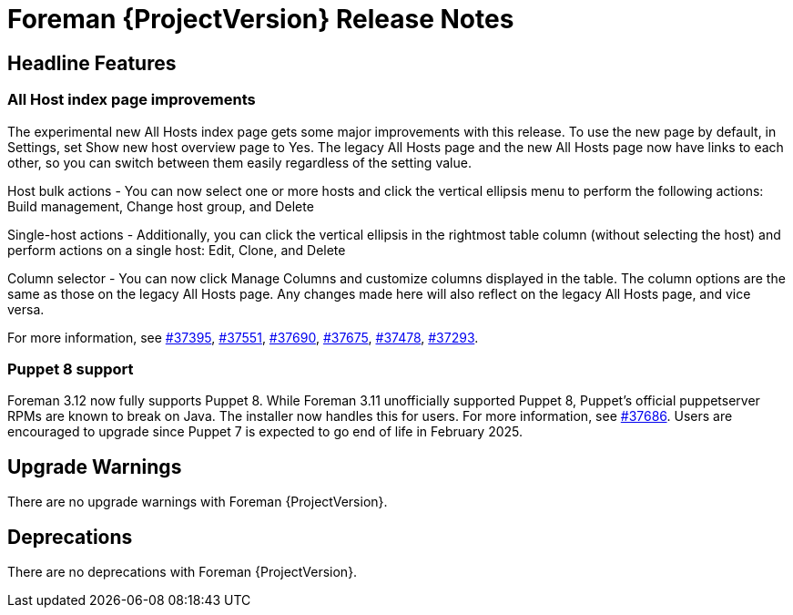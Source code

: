 [id="foreman-release-notes"]
= Foreman {ProjectVersion} Release Notes

[id="foreman-headline-features"]
== Headline Features

=== All Host index page improvements

The experimental new All Hosts index page gets some major improvements with this release. To use the new page by default, in Settings, set Show new host overview page to Yes.
The legacy All Hosts page and the new All Hosts page now have links to each other, so you can switch between them easily regardless of the setting value.

Host bulk actions - You can now select one or more hosts and click the vertical ellipsis menu to perform the following actions: Build management, Change host group, and Delete

Single-host actions - Additionally, you can click the vertical ellipsis in the rightmost table column (without selecting the host) and perform actions on a single host: Edit, Clone, and Delete

Column selector - You can now click Manage Columns and customize columns displayed in the table. The column options are the same as those on the legacy All Hosts page. Any changes made here will also reflect on the legacy All Hosts page, and vice versa.

For more information, see https://projects.theforeman.org/issues/37395[#37395], https://projects.theforeman.org/issues/37551[#37551], https://projects.theforeman.org/issues/37690[#37690], https://projects.theforeman.org/issues/37675[#37675], https://projects.theforeman.org/issues/37478[#37478], https://projects.theforeman.org/issues/37293[#37293].

=== Puppet 8 support

Foreman 3.12 now fully supports Puppet 8.
While Foreman 3.11 unofficially supported Puppet 8, Puppet's official puppetserver RPMs are known to break on Java.
The installer now handles this for users.
For more information, see https://projects.theforeman.org/issues/37686[#37686].
Users are encouraged to upgrade since Puppet 7 is expected to go end of life in February 2025.

[id="foreman-upgrade-warnings"]
== Upgrade Warnings

// If this section would be empty otherwise, uncomment the following line:
There are no upgrade warnings with Foreman {ProjectVersion}.

[id="foreman-deprecations"]
== Deprecations

ifndef::foreman-deb,foreman-el,katello[]
There are no deprecations with Foreman {ProjectVersion}.
endif::[]
ifdef::foreman-deb[]
=== Running Foreman on Ubuntu 20.04 (Focal) is deprecated, planned removal in Foreman 3.13

Foreman supports running on Ubuntu 22.04 LTS (Jammy Jellyfish) since 3.11, therefore running on 20.04 is deprecated.
We plan to drop support for running on 20.04 in Foreman 3.13, so users are encouraged to plan their upgrade.

Note this is for running Foreman itself.
Clients will remain supported.
endif::[]
ifdef::foreman-el,katello[]
=== Running Foreman on {EL} 8 removal in Foreman 3.13

Running on {EL} 8 is deprecated since Foreman 3.11.
Foreman 3.13 will drop this support so users are encouraged to plan their {UpgradingDocURL}upgrading_EL_on_foreman_or_proxy_upgrading-connected[upgrade].

Note this is for running Foreman itself.
Clients will remain supported.

For more details and discussion, see https://community.theforeman.org/t/drop-support-for-running-on-el8-with-foreman-3-13/38083.
endif::[]
